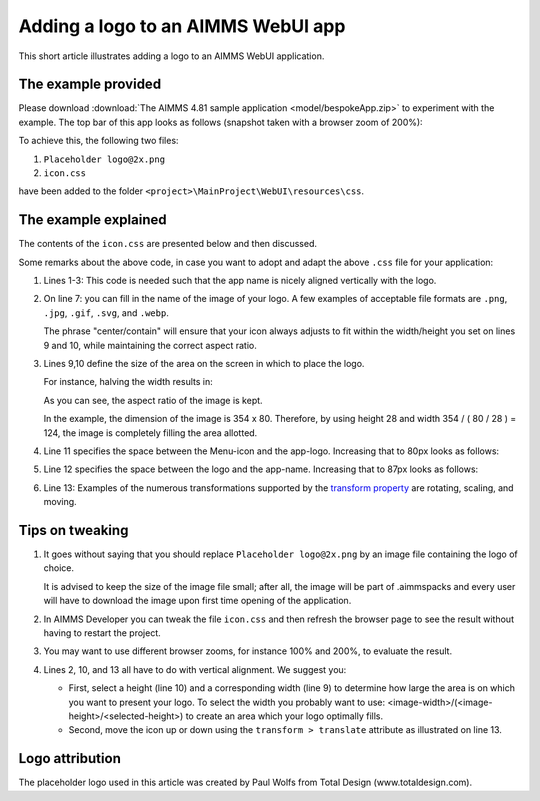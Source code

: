 Adding a logo to an AIMMS WebUI app
======================================

This short article illustrates adding a logo to an AIMMS WebUI application.

The example provided
---------------------

Please download :download:`The AIMMS 4.81 sample application <model/bespokeApp.zip>` to experiment with the example.
The top bar of this app looks as follows (snapshot taken with a browser zoom of 200%):

.. image:: images/left-upper-with-icon.png
    :align: center

To achieve this, the following two files:

#.  ``Placeholder logo@2x.png``

#.  ``icon.css``

have been added to the folder ``<project>\MainProject\WebUI\resources\css``.

The example explained
----------------------

The contents of the ``icon.css`` are presented below and then discussed.

.. code-block:: css
    :linenos:
    :emphasize-lines: 7

    .theme-aimms header h1 .pages .app-name {
        margin-top:7px; /* this fixes the vertical alignment of the app name with the icon */
    }

    .theme-aimms header h1 .pages .app-name::before {
        content: '';
        background: url("Placeholder logo@2x.png") no-repeat center/contain;
        float: left;
        width: 124px;
        height: 28px;
        margin-left: 0px;
        margin-right: 7px;
        transform: translateY(-5px);
    }

Some remarks about the above code, in case you want to adopt and adapt the above ``.css`` file for your application:

#.  Lines 1-3: This code is needed such that the app name is nicely aligned vertically with the logo.

#.  On line 7: you can fill in the name of the image of your logo. 
    A few examples of acceptable file formats are ``.png``, ``.jpg``, ``.gif``, ``.svg``, and ``.webp``.
    
    The phrase "center/contain" will ensure that your icon always adjusts to fit within the width/height you set on lines 9 and 10, while maintaining the correct aspect ratio.

#.  Lines 9,10 define the size of the area on the screen in which to place the logo. 

    For instance, halving the width results in:

    .. image:: images/halving-width.png
        :align: center

    As you can see, the aspect ratio of the image is kept.

    In the example, the dimension of the image is 354 x 80. 
    Therefore, by using height 28 and width 354 / ( 80 / 28 ) = 124, the image is completely filling the area allotted.

#.  Line 11 specifies the space between the Menu-icon and the app-logo.  Increasing that to 80px looks as follows:

    .. image:: images/increasing-margin-left.png
        :align: center

#.  Line 12 specifies the space between the logo and the app-name.  Increasing that to 87px looks as follows:

    .. image:: images/increasing-margin-right.png
        :align: center

#.  Line 13: Examples of the numerous transformations supported by the `transform property <https://www.w3schools.com/cssref/css3_pr_transform.asp>`_ are rotating, scaling, and moving. 

Tips on tweaking
-----------------

#.  It goes without saying that you should replace ``Placeholder logo@2x.png`` by an image file containing the logo of choice. 

    It is advised to keep the size of the image file small; after all, the image will be part of .aimmspacks and every user will have to download the image upon first time opening of the application.

#.  In AIMMS Developer you can tweak the file ``icon.css`` and then refresh the browser page to see the result without having to restart the project.

#.  You may want to use different browser zooms, for instance 100% and 200%, to evaluate the result.

#.  Lines 2, 10, and 13 all have to do with vertical alignment. We suggest you:

    *   First, select a height (line 10) and a corresponding width (line 9) to determine how large the area is on which you want to present your logo.
        To select the width you probably want to use: <image-width>/(<image-height>/<selected-height>) to create an area which your logo optimally fills.

    *   Second, move the icon up or down using the ``transform > translate`` attribute as illustrated on line 13.

Logo attribution
------------------

The placeholder logo used in this article was created by Paul Wolfs from Total Design (www.totaldesign.com).

